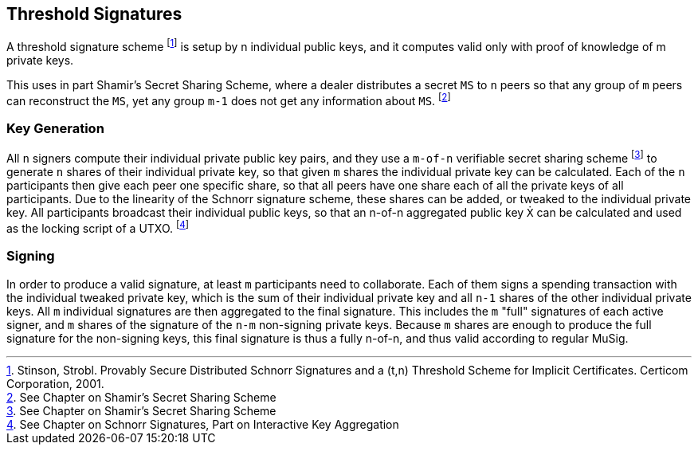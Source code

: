 == Threshold Signatures

A threshold signature scheme footnote:[Stinson, Strobl. Provably Secure Distributed Schnorr Signatures and a (t,n) Threshold Scheme for Implicit Certificates. Certicom Corporation, 2001.] is setup by n individual public keys, and it computes valid only with proof of knowledge of m private keys.

This uses in part Shamir's Secret Sharing Scheme, where a dealer distributes a secret `MS` to `n` peers so that any group of `m` peers can reconstruct the `MS`, yet any group `m-1` does not get any information about `MS`. footnote:[See Chapter on Shamir's Secret Sharing Scheme]

=== Key Generation

All `n` signers compute their individual private public key pairs, and they use a `m-of-n` verifiable secret sharing scheme footnote:[See Chapter on Shamir's Secret Sharing Scheme] to generate `n` shares of their individual private key, so that given `m` shares the individual private key can be calculated. Each of the `n` participants then give each peer one specific share, so that all peers have one share each of all the private keys of all participants. Due to the linearity of the Schnorr signature scheme, these shares can be added, or tweaked to the individual private key. All participants broadcast their individual public keys, so that an n-of-n aggregated public key `Ẋ` can be calculated and used as the locking script of a UTXO. footnote:[See Chapter on Schnorr Signatures, Part on Interactive Key Aggregation]

=== Signing

In order to produce a valid signature, at least `m` participants need to collaborate. Each of them signs a spending transaction with the individual tweaked private key, which is the sum of their individual private key and all `n-1` shares of the other individual private keys. All `m` individual signatures are then aggregated to the final signature. This includes the `m` "full" signatures of each active signer, and `m` shares of the signature of the `n-m` non-signing private keys. Because `m` shares are enough to produce the full signature for the non-signing keys, this final signature is thus a fully n-of-n, and thus valid according to regular MuSig.
